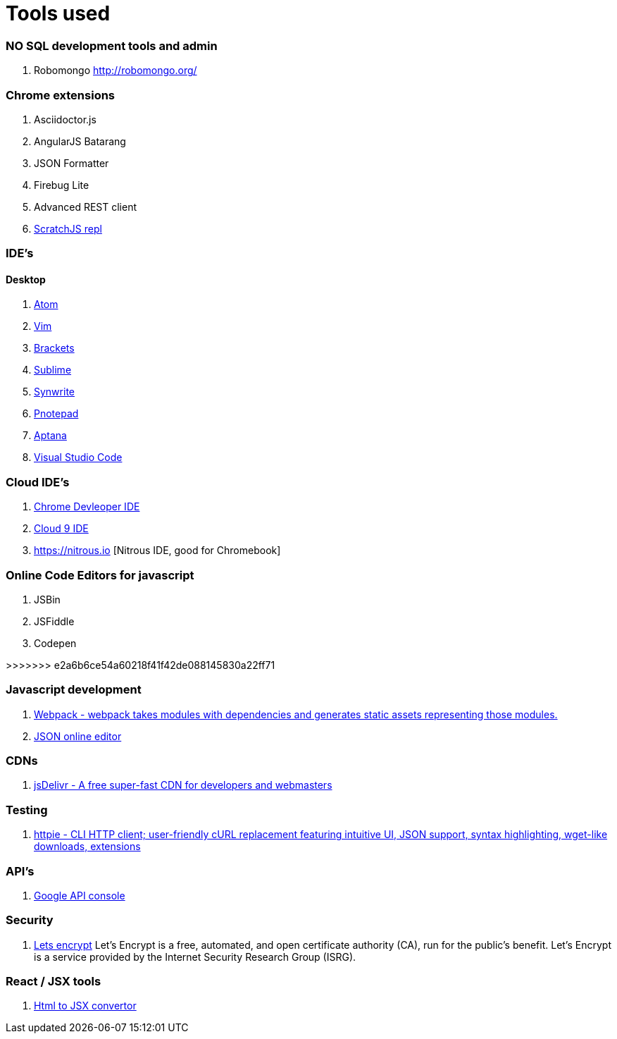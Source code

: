 # Tools used

### NO SQL development tools and admin

. Robomongo http://robomongo.org/

### Chrome extensions

. Asciidoctor.js
. AngularJS Batarang
. JSON Formatter
. Firebug Lite
. Advanced REST client
. https://github.com/richgilbank/Scratch-JS[ScratchJS repl]

### IDE's

==== Desktop

. https://atom.io/[Atom]
. http://www.vim.org/[Vim]
. http://brackets.io/[Brackets]
. http://www.sublimetext.com/[Sublime]
. http://www.uvviewsoft.com/synwrite/[Synwrite]
. http://www.pnotepad.org/[Pnotepad]
. http://www.aptana.com/[Aptana]
. https://code.visualstudio.com/[Visual Studio Code]


### Cloud IDE's

. https://chrome.google.com/webstore/detail/chrome-dev-editor/pnoffddplpippgcfjdhbmhkofpnaalpg?utm_source=gmail[Chrome Devleoper IDE]
. https://ide.c9.io[Cloud 9 IDE]
. https://nitrous.io [Nitrous IDE, good for Chromebook]

### Online Code Editors for javascript

. JSBin
. JSFiddle
. Codepen

>>>>>>> e2a6b6ce54a60218f41f42de088145830a22ff71

### Javascript development

. http://webpack.github.io/docs/[Webpack - webpack takes modules with dependencies and generates static assets representing those modules.]
. http://www.jsoneditoronline.org/[JSON online editor]

### CDNs

. http://www.jsdelivr.com/[jsDelivr - A free super-fast CDN for developers and webmasters]

### Testing

. https://github.com/jkbrzt/httpie[httpie - CLI HTTP client; user-friendly cURL replacement featuring intuitive UI, JSON support, syntax highlighting, wget-like downloads, extensions]

### API's

. https://console.developers.google.com/project[Google API console]

### Security
. https://letsencrypt.org/getinvolved/[Lets encrypt] Let’s Encrypt is a free, automated, and
open certificate authority (CA), run for the public’s benefit. Let’s Encrypt is a
service provided by the Internet Security Research Group (ISRG).

### React / JSX tools

. https://facebook.github.io/react/html-jsx.html[Html to JSX convertor]